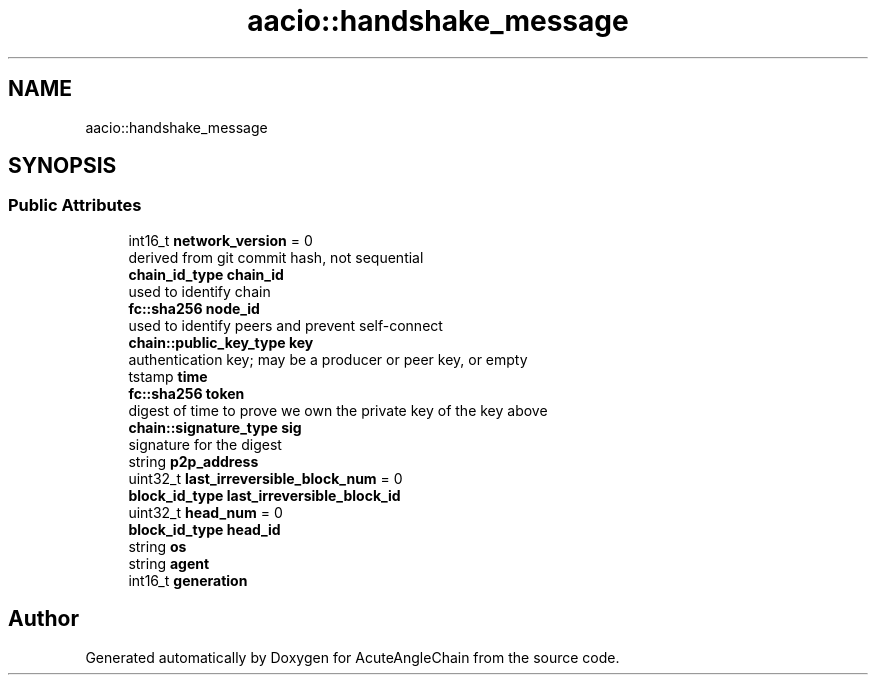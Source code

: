 .TH "aacio::handshake_message" 3 "Sun Jun 3 2018" "AcuteAngleChain" \" -*- nroff -*-
.ad l
.nh
.SH NAME
aacio::handshake_message
.SH SYNOPSIS
.br
.PP
.SS "Public Attributes"

.in +1c
.ti -1c
.RI "int16_t \fBnetwork_version\fP = 0"
.br
.RI "derived from git commit hash, not sequential "
.ti -1c
.RI "\fBchain_id_type\fP \fBchain_id\fP"
.br
.RI "used to identify chain "
.ti -1c
.RI "\fBfc::sha256\fP \fBnode_id\fP"
.br
.RI "used to identify peers and prevent self-connect "
.ti -1c
.RI "\fBchain::public_key_type\fP \fBkey\fP"
.br
.RI "authentication key; may be a producer or peer key, or empty "
.ti -1c
.RI "tstamp \fBtime\fP"
.br
.ti -1c
.RI "\fBfc::sha256\fP \fBtoken\fP"
.br
.RI "digest of time to prove we own the private key of the key above "
.ti -1c
.RI "\fBchain::signature_type\fP \fBsig\fP"
.br
.RI "signature for the digest "
.ti -1c
.RI "string \fBp2p_address\fP"
.br
.ti -1c
.RI "uint32_t \fBlast_irreversible_block_num\fP = 0"
.br
.ti -1c
.RI "\fBblock_id_type\fP \fBlast_irreversible_block_id\fP"
.br
.ti -1c
.RI "uint32_t \fBhead_num\fP = 0"
.br
.ti -1c
.RI "\fBblock_id_type\fP \fBhead_id\fP"
.br
.ti -1c
.RI "string \fBos\fP"
.br
.ti -1c
.RI "string \fBagent\fP"
.br
.ti -1c
.RI "int16_t \fBgeneration\fP"
.br
.in -1c

.SH "Author"
.PP 
Generated automatically by Doxygen for AcuteAngleChain from the source code\&.
